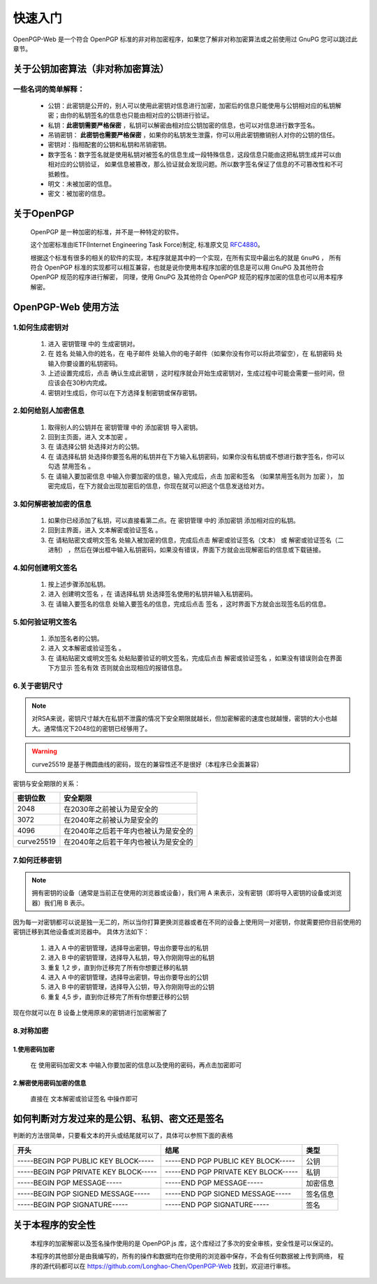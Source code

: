 *********
快速入门
*********
OpenPGP-Web 是一个符合 OpenPGP 标准的非对称加密程序，如果您了解非对称加密算法或之前使用过 GnuPG 您可以跳过此章节。

关于公钥加密算法（非对称加密算法）
----------------------------------
一些名词的简单解释：
^^^^^^^^^^^^^^^^^^^^
	* 公钥：此密钥是公开的，别人可以使用此密钥对信息进行加密，加密后的信息只能使用与公钥相对应的私钥解密；由你的私钥签名的信息也只能由相对应的公钥进行验证。
	* 私钥：**此密钥需要严格保密** ，私钥可以解密由相对应公钥加密的信息，也可以对信息进行数字签名。
	* 吊销密钥： **此密钥也需要严格保密** ，如果你的私钥发生泄露，你可以用此密钥撤销别人对你的公钥的信任。
	* 密钥对：指相配套的公钥和私钥和吊销密钥。
	* 数字签名：数字签名就是使用私钥对被签名的信息生成一段特殊信息，这段信息只能由这把私钥生成并可以由相对应的公钥验证，
	  如果信息被篡改，那么验证就会发现问题。所以数字签名保证了信息的不可篡改性和不可抵赖性。
	* 明文：未被加密的信息。
	* 密文：被加密的信息。

关于OpenPGP
------------
	OpenPGP 是一种加密的标准，并不是一种特定的软件。

	这个加密标准由IETF(Internet Engineering Task Force)制定, 标准原文见 `RFC4880 <http://www.ietf.org/rfc/rfc4880.txt>`_。

	根据这个标准有很多的相关的软件的实现，本程序就是其中的一个实现，在所有实现中最出名的就是 ``GnuPG`` ，
	所有符合 OpenPGP 标准的实现都可以相互兼容，也就是说你使用本程序加密的信息是可以用 GnuPG 及其他符合 OpenPGP 规范的程序进行解密，
	同理，使用 GnuPG 及其他符合 OpenPGP 规范的程序加密的信息也可以用本程序解密。

OpenPGP-Web 使用方法
---------------------
1.如何生成密钥对
^^^^^^^^^^^^^^^^^
	1. 进入 ``密钥管理`` 中的 ``生成密钥对``。
	2. 在 ``姓名`` 处输入你的姓名，在 ``电子邮件`` 处输入你的电子邮件（如果你没有你可以将此项留空），在 ``私钥密码`` 处输入你要设置的私钥密码。
	3. 上述设置完成后，点击 ``确认生成此密钥`` ，这时程序就会开始生成密钥对，生成过程中可能会需要一些时间，但应该会在30秒内完成。
	4. 密钥对生成后，你可以在下方选择复制密钥或保存密钥。

2.如何给别人加密信息
^^^^^^^^^^^^^^^^^^^^^
	1. 取得别人的公钥并在 ``密钥管理`` 中的 ``添加密钥`` 导入密钥。
	2. 回到主页面，进入 ``文本加密`` 。
	3. 在 ``请选择公钥`` 处选择对方的公钥。
	4. 在 ``请选择私钥`` 处选择你要签名用的私钥并在下方输入私钥密码，如果你没有私钥或不想进行数字签名，你可以勾选 ``禁用签名`` 。
	5. 在 ``请输入要加密信息`` 中输入你要加密的信息，输入完成后，点击 ``加密和签名`` （如果禁用签名则为 ``加密`` ），
	   加密完成后，在下方就会出现加密后的信息，你现在就可以把这个信息发送给对方。

3.如何解密被加密的信息
^^^^^^^^^^^^^^^^^^^^^^^
	1. 如果你已经添加了私钥，可以直接看第二点。在 ``密钥管理`` 中的 ``添加密钥`` 添加相对应的私钥。
	2. 回到主界面，进入 ``文本解密或验证签名`` 。
	3. 在 ``请粘贴密文或明文签名`` 处输入被加密的信息，完成后点击 ``解密或验证签名（文本）`` 或 ``解密或验证签名（二进制）`` ，然后在弹出框中输入私钥密码，如果没有错误，界面下方就会出现解密后的信息或下载链接。

4.如何创建明文签名
^^^^^^^^^^^^^^^^^^^
	1. 按上述步骤添加私钥。
	2. 进入 ``创建明文签名`` ，在 ``请选择私钥`` 处选择签名使用的私钥并输入私钥密码。
	3. 在 ``请输入要签名的信息`` 处输入要签名的信息，完成后点击 ``签名`` ，这时界面下方就会出现签名后的信息。

5.如何验证明文签名
^^^^^^^^^^^^^^^^^^^
	1. 添加签名者的公钥。
	2. 进入 ``文本解密或验证签名`` 。
	3. 在 ``请粘贴密文或明文签名`` 处粘贴要验证的明文签名，完成后点击 ``解密或验证签名`` ，如果没有错误则会在界面下方显示 ``签名有效`` 否则就会出现相应的报错信息。

6.关于密钥尺寸
^^^^^^^^^^^^^^
.. note:: 对RSA来说，密钥尺寸越大在私钥不泄露的情况下安全期限就越长，但加密解密的速度也就越慢，密钥的大小也越大。通常情况下2048位的密钥已经够用了。

.. warning:: curve25519 是基于椭圆曲线的密码，现在的兼容性还不是很好（本程序已全面兼容）

密钥与安全期限的关系：

=============	=======================================
密钥位数           安全期限
=============	=======================================
2048             在2030年之前被认为是安全的
3072             在2040年之前被认为是安全的
4096             在2040年之后若干年内也被认为是安全的
curve25519       在2040年之后若干年内也被认为是安全的
=============	=======================================

7.如何迁移密钥
^^^^^^^^^^^^^^^
.. note:: 拥有密钥的设备（通常是当前正在使用的浏览器或设备），我们用 A 来表示，没有密钥（即将导入密钥的设备或浏览器）我们用 B 表示。

因为每一对密钥都可以说是独一无二的，所以当你打算更换浏览器或者在不同的设备上使用同一对密钥，你就需要把你目前使用的密钥迁移到其他设备或浏览器中。
具体方法如下：

	1. 进入 A 中的密钥管理，选择导出密钥，导出你要导出的私钥
	2. 进入 B 中的密钥管理，选择导入私钥，导入你刚刚导出的私钥
	3. 重复 1,2 步，直到你迁移完了所有你想要迁移的私钥
	4. 进入 A 中的密钥管理，选择导出密钥，导出你要导出的公钥
	5. 进入 B 中的密钥管理，选择导入公钥，导入你刚刚导出的公钥
	6. 重复 4,5 步，直到你迁移完了所有你想要迁移的公钥

现在你就可以在 B 设备上使用原来的密钥进行加密解密了

8.对称加密
^^^^^^^^^^^
1.使用密码加密
'''''''''''''''
	在 ``使用密码加密文本`` 中输入你要加密的信息以及使用的密码，再点击加密即可

2.解密使用密码加密的信息
'''''''''''''''''''''''''
	直接在 ``文本解密或验证签名`` 中操作即可

如何判断对方发过来的是公钥、私钥、密文还是签名
-----------------------------------------------
判断的方法很简单，只要看文本的开头或结尾就可以了，具体可以参照下面的表格

====================================== ======================================= =============
开头                                      结尾                                  类型
====================================== ======================================= =============
-----BEGIN PGP PUBLIC KEY BLOCK-----    -----END PGP PUBLIC KEY BLOCK-----       公钥
-----BEGIN PGP PRIVATE KEY BLOCK-----   -----END PGP PRIVATE KEY BLOCK-----      私钥
-----BEGIN PGP MESSAGE-----             -----END PGP MESSAGE-----                加密信息
-----BEGIN PGP SIGNED MESSAGE-----      -----END PGP SIGNED MESSAGE-----         签名信息
-----BEGIN PGP SIGNATURE-----           -----END PGP SIGNATURE-----              签名
====================================== ======================================= =============

关于本程序的安全性
-------------------
	本程序的加密解密以及签名操作使用的是 OpenPGP.js 库，这个库经过了多次的安全审核，安全性是可以保证的。

	本程序的其他部分是由我编写的，所有的操作和数据均在你使用的浏览器中保存，不会有任何数据被上传到网络，
	程序的源代码都可以在 https://github.com/Longhao-Chen/OpenPGP-Web 找到，欢迎进行审核。